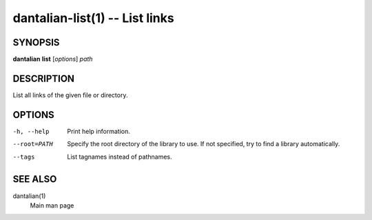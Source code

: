 dantalian-list(1) -- List links
===============================

SYNOPSIS
--------

**dantalian** **list** [*options*] *path*

DESCRIPTION
-----------

List all links of the given file or directory.

OPTIONS
-------

-h, --help   Print help information.
--root=PATH  Specify the root directory of the library to use.  If not
             specified, try to find a library automatically.
--tags       List tagnames instead of pathnames.

SEE ALSO
--------

dantalian(1)
    Main man page

